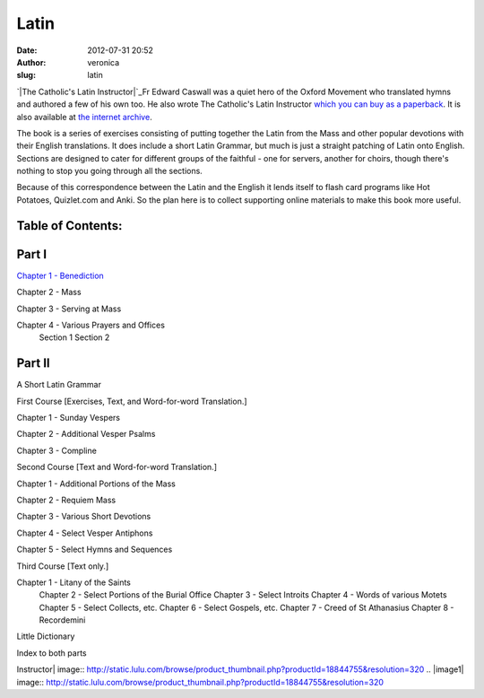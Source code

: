 Latin
#####
:date: 2012-07-31 20:52
:author: veronica
:slug: latin

`|The Catholic's Latin Instructor|`_\ Fr Edward Caswall was a quiet hero
of the Oxford Movement who translated hymns and authored a few of his
own too. He also wrote The Catholic's Latin Instructor `which you can
buy as a paperback`_. It is also available at `the internet archive`_.

The book is a series of exercises consisting of putting together the
Latin from the Mass and other popular devotions with their English
translations. It does include a short Latin Grammar, but much is just a
straight patching of Latin onto English. Sections are designed to cater
for different groups of the faithful - one for servers, another for
choirs, though there's nothing to stop you going through all the
sections.

Because of this correspondence between the Latin and the English it
lends itself to flash card programs like Hot Potatoes, Quizlet.com and
Anki. So the plan here is to collect supporting online materials to make
this book more useful.

Table of Contents:
------------------

Part I
------

`Chapter 1 - Benediction`_

Chapter 2 - Mass

Chapter 3 - Serving at Mass

Chapter 4 - Various Prayers and Offices
 Section 1
 Section 2

Part II
-------

A Short Latin Grammar

First Course [Exercises, Text, and Word-for-word Translation.]

Chapter 1 - Sunday Vespers

Chapter 2 - Additional Vesper Psalms

Chapter 3 - Compline

Second Course [Text and Word-for-word Translation.]

Chapter 1 - Additional Portions of the Mass

Chapter 2 - Requiem Mass

Chapter 3 - Various Short Devotions

Chapter 4 - Select Vesper Antiphons

Chapter 5 - Select Hymns and Sequences

Third Course [Text only.]

Chapter 1 - Litany of the Saints
 Chapter 2 - Select Portions of the Burial Office
 Chapter 3 - Select Introits
 Chapter 4 - Words of various Motets
 Chapter 5 - Select Collects, etc.
 Chapter 6 - Select Gospels, etc.
 Chapter 7 - Creed of St Athanasius
 Chapter 8 - Recordemini

Little Dictionary

Index to both parts

.. _|image1|: http://www.lulu.com/shop/edward-caswall/the-catholics-latin-instructor/paperback/product-18844755.html
.. _which you can buy as a paperback: http://www.lulu.com/shop/edward-caswall/the-catholics-latin-instructor/paperback/product-18844755.html?showPreview=true
.. _the internet archive: http://archive.org/details/thecatholicslati00caswuoft
.. _Chapter 1 - Benediction: http://brandt.id.au/latin/part-1-chapter-1/

.. |The Catholic's Latin
Instructor| image:: http://static.lulu.com/browse/product_thumbnail.php?productId=18844755&resolution=320
.. |image1| image:: http://static.lulu.com/browse/product_thumbnail.php?productId=18844755&resolution=320
